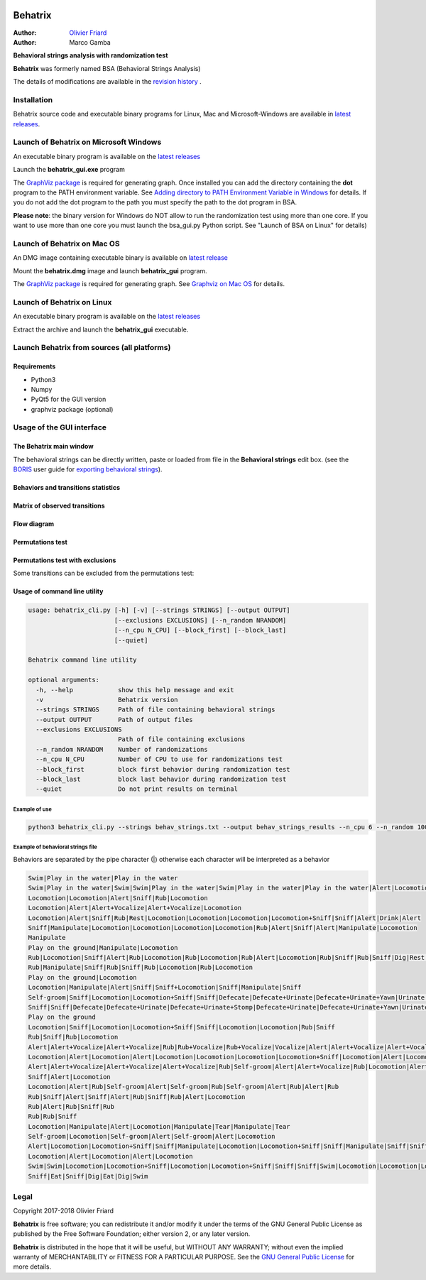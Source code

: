 .. image:: behatrix_128px.png
   :alt: Behatrix logo



============================================================================================================================================
Behatrix
============================================================================================================================================

:Author: `Olivier Friard <http://www.di.unito.it/~friard>`_
:Author: Marco Gamba


**Behavioral strings analysis with randomization test**


**Behatrix** was formerly named BSA (Behavioral Strings Analysis)


The details of modifications are available in the `revision history <https://github.com/olivierfriard/behatrix/wiki/revision-history>`_ .



Installation
============================================================================================================================================

Behatrix source code and executable binary programs for Linux, Mac and Microsoft-Windows are available in `latest releases <https://github.com/olivierfriard/behatrix/releases/latest>`_.





Launch of Behatrix on Microsoft Windows
============================================================================================================================================

An executable binary program is available on the `latest releases <https://github.com/olivierfriard/behatrix/releases/latest>`_

Launch the **behatrix_gui.exe** program

The `GraphViz package <http://www.graphviz.org>`_ is required for generating graph.
Once installed you can add the directory containing the **dot** program to the PATH environment variable.
See `Adding directory to PATH Environment Variable in Windows <https://superuser.com/questions/949560/how-do-i-set-system-environment-variables-in-windows-10>`_ for details.
If you do not add the dot program to the path you must specify the path to the dot program in BSA.



**Please note**: the binary version for Windows do NOT allow to run the randomization test using more than one core.
If you want to use more than one core you must launch the bsa_gui.py Python script. See "Launch of BSA on Linux" for details)




Launch of Behatrix on Mac OS
============================================================================================================================================

An DMG image containing executable binary is available on `latest release <https://github.com/olivierfriard/behatrix/releases/latest>`_

Mount the **behatrix.dmg** image and launch **behatrix_gui** program.

The `GraphViz package <http://www.graphviz.org>`_ is required for generating graph.
See `Graphviz on Mac OS <http://www.graphviz.org/Download_macos.php>`_ for details.





Launch of Behatrix on Linux
============================================================================================================================================

An executable binary program is available on the `latest releases <https://github.com/olivierfriard/behatrix/releases/latest>`_

Extract the archive and launch the **behatrix_gui** executable.


Launch Behatrix from sources (all platforms)
============================================================================================================================================


Requirements
--------------------------------------------------------------------------------------------------------------------------------------------

* Python3
* Numpy
* PyQt5 for the GUI version
* graphviz package (optional)



Usage of the GUI interface
============================================================================================================================================


The Behatrix main window
--------------------------------------------------------------------------------------------------------------------------------------------

.. image:: screenshots/main_window.png
   :alt: Main window

The behavioral strings can be directly written, paste or loaded from file in the **Behavioral strings** edit box.
(see the `BORIS <http://www.boris.unito.it/>`_ user guide for `exporting behavioral strings <https://boris.readthedocs.io/en/latest/#export-events-as-behavioral-strings>`_).


.. image:: screenshots/behavioral_strings.png
   :alt: behavioral_strings



Behaviors and transitions statistics
--------------------------------------------------------------------------------------------------------------------------------------------

.. image:: screenshots/behav_strings_statistics.png
   :alt: behavioral_strings statistics



Matrix of observed transitions
--------------------------------------------------------------------------------------------------------------------------------------------

.. image:: screenshots/observed_transitions_matrix.png
   :alt: observed transitions matrix


Flow diagram
--------------------------------------------------------------------------------------------------------------------------------------------


.. image:: screenshots/flow_diagram.png
   :alt: flow diagram


Permutations test
--------------------------------------------------------------------------------------------------------------------------------------------

.. image:: screenshots/permutations_test.png
   :alt: Permutations test


Permutations test with exclusions
--------------------------------------------------------------------------------------------------------------------------------------------

Some transitions can be excluded from the permutations test:

.. image:: screenshots/permutations_test_with_exclusions.png
   :alt: Permutations test




Usage of command line utility
--------------------------------------------------------------------------------------------------------------------------------------------

.. code-block:: text


    usage: behatrix_cli.py [-h] [-v] [--strings STRINGS] [--output OUTPUT]
                           [--exclusions EXCLUSIONS] [--n_random NRANDOM]
                           [--n_cpu N_CPU] [--block_first] [--block_last]
                           [--quiet]

    Behatrix command line utility

    optional arguments:
      -h, --help            show this help message and exit
      -v                    Behatrix version
      --strings STRINGS     Path of file containing behavioral strings
      --output OUTPUT       Path of output files
      --exclusions EXCLUSIONS
                            Path of file containing exclusions
      --n_random NRANDOM    Number of randomizations
      --n_cpu N_CPU         Number of CPU to use for randomizations test
      --block_first         block first behavior during randomization test
      --block_last          block last behavior during randomization test
      --quiet               Do not print results on terminal




Example of use
....................

.. code-block:: text

  python3 behatrix_cli.py --strings behav_strings.txt --output behav_strings_results --n_cpu 6 --n_random 10000



Example of behavioral strings file
........................................

Behaviors are separated by the pipe character (|) otherwise each character will be interpreted as a behavior

.. code-block:: text

  Swim|Play in the water|Play in the water
  Swim|Play in the water|Swim|Swim|Play in the water|Swim|Play in the water|Play in the water|Alert|Locomotion|Swim
  Locomotion|Locomotion|Alert|Sniff|Rub|Locomotion
  Locomotion|Alert|Alert+Vocalize|Alert+Vocalize|Locomotion
  Locomotion|Alert|Sniff|Rub|Rest|Locomotion|Locomotion|Locomotion|Locomotion+Sniff|Sniff|Alert|Drink|Alert
  Sniff|Manipulate|Locomotion|Locomotion|Locomotion|Locomotion|Rub|Alert|Sniff|Alert|Manipulate|Locomotion
  Manipulate
  Play on the ground|Manipulate|Locomotion
  Rub|Locomotion|Sniff|Alert|Rub|Locomotion|Rub|Locomotion|Rub|Alert|Locomotion|Rub|Sniff|Rub|Sniff|Dig|Rest|Rub|Locomotion|Rub
  Rub|Manipulate|Sniff|Rub|Sniff|Rub|Locomotion|Rub|Locomotion
  Play on the ground|Locomotion
  Locomotion|Manipulate|Alert|Sniff|Sniff+Locomotion|Sniff|Manipulate|Sniff
  Self-groom|Sniff|Locomotion|Locomotion+Sniff|Sniff|Defecate|Defecate+Urinate|Defecate+Urinate+Yawn|Urinate|Locomotion|Locomotion+Sniff|Sniff
  Sniff|Sniff|Defecate|Defecate+Urinate|Defecate+Urinate+Stomp|Defecate+Urinate|Defecate+Urinate+Yawn|Urinate|Locomotion|Dig|Locomotion
  Play on the ground
  Locomotion|Sniff|Locomotion|Locomotion+Sniff|Sniff|Locomotion|Locomotion|Rub|Sniff
  Rub|Sniff|Rub|Locomotion
  Alert|Alert+Vocalize|Alert+Vocalize|Rub|Rub+Vocalize|Rub+Vocalize|Vocalize|Alert|Alert+Vocalize|Alert+Vocalize|Alert+Vocalize|Rub|Alert|Rub|Alert|Self-groom|Alert|Rub|Locomotion|Locomotion
  Locomotion|Alert|Locomotion|Alert|Locomotion|Locomotion|Locomotion|Locomotion+Sniff|Locomotion|Alert|Locomotion|Rub|Alert|Rub|Alert|Rub|Alert|Rub|Allogroom|Rub|Alert|Rub|Alert|Rub|Alert|Locomotion
  Alert|Alert+Vocalize|Alert+Vocalize|Alert+Vocalize|Rub|Self-groom|Alert|Alert+Vocalize|Rub|Locomotion|Alert|Locomotion|Alert|Locomotion
  Sniff|Alert|Locomotion
  Locomotion|Alert|Rub|Self-groom|Alert|Self-groom|Rub|Self-groom|Alert|Rub|Alert|Rub
  Rub|Sniff|Alert|Sniff|Alert|Rub|Sniff|Rub|Alert|Locomotion
  Rub|Alert|Rub|Sniff|Rub
  Rub|Rub|Sniff
  Locomotion|Manipulate|Alert|Locomotion|Manipulate|Tear|Manipulate|Tear
  Self-groom|Locomotion|Self-groom|Alert|Self-groom|Alert|Locomotion
  Alert|Locomotion|Locomotion+Sniff|Sniff|Manipulate|Locomotion|Locomotion+Sniff|Sniff|Manipulate|Sniff|Sniff+Locomotion|Sniff|Manipulate|Locomotion|Manipulate
  Locomotion|Alert|Locomotion|Alert|Locomotion
  Swim|Swim|Locomotion|Locomotion+Sniff|Locomotion|Locomotion+Sniff|Sniff|Sniff|Swim|Locomotion|Locomotion|Locomotion|Swim|Alert|Swim|Swim|Alert|Eat|Alert|Swim|Alert|Sniff|Eat|Dig|Eat|Locomotion|Dig|Eat|Swim|Alert|Sniff|Alert|Sniff|Dig|Eat|Dig|Eat|Dig|Sniff|Dig|Alert|Dig|Alert|Locomotion
  Sniff|Eat|Sniff|Dig|Eat|Dig|Swim



Legal
=====

Copyright 2017-2018 Olivier Friard

**Behatrix** is free software; you can redistribute it and/or modify
it under the terms of the GNU General Public License as published by
the Free Software Foundation; either version 2, or any later version.

**Behatrix** is distributed in the hope that it will be useful,
but WITHOUT ANY WARRANTY; without even the implied warranty of
MERCHANTABILITY or FITNESS FOR A PARTICULAR PURPOSE.  See the
`GNU General Public License <http://www.gnu.org/copyleft/gpl.html>`_ for more details.



